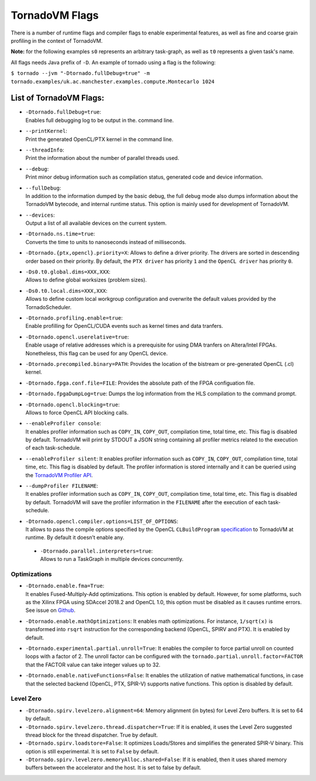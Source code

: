 .. _flags:

TornadoVM Flags
===============

There is a number of runtime flags and compiler flags to enable experimental features, as well as fine and coarse grain profiling in the context of TornadoVM.

**Note:** for the following examples ``s0`` represents an arbitrary task-graph, as well as ``t0`` represents a given task's name.

All flags needs Java prefix of ``-D``. An example of tornado using a flag is the following:

``$ tornado --jvm "-Dtornado.fullDebug=true" -m tornado.examples/uk.ac.manchester.examples.compute.Montecarlo 1024``

List of TornadoVM Flags:
------------------------

-  | ``-Dtornado.fullDebug=true``:
   | Enables full debugging log to be output in the. command line.

-  | ``--printKernel``:
   | Print the generated OpenCL/PTX kernel in the command line.

-  | ``--threadInfo``:
   | Print the information about the number of parallel threads used.

-  | ``--debug``:
   | Print minor debug information such as compilation status, generated code and device information. 

-  | ``--fullDebug``:
   | In addition to the information dumped by the basic debug, the full debug mode also dumps information about the TornadoVM bytecode, and internal runtime status. This option is mainly used for development of TornadoVM. 

-  | ``--devices``:
   | Output a list of all available devices on the current system.

-  | ``-Dtornado.ns.time=true``:
   | Converts the time to units to nanoseconds instead of milliseconds.

-  ``-Dtornado.{ptx,opencl}.priority=X``: Allows to define a driver
   priority. The drivers are sorted in descending order based on their
   priority. By default, the ``PTX driver`` has priority ``1`` and the
   ``OpenCL driver`` has priority ``0``.

-  | ``-Ds0.t0.global.dims=XXX,XXX``:
   | Allows to define global worksizes (problem sizes).

-  | ``-Ds0.t0.local.dims=XXX,XXX``:
   | Allows to define custom local workgroup configuration and overwrite
     the default values provided by the TornadoScheduler.

-  | ``-Dtornado.profiling.enable=true``:
   | Enable profilling for OpenCL/CUDA events such as kernel times and
     data tranfers.

-  | ``-Dtornado.opencl.userelative=true``:
   | Enable usage of relative addresses which is a prerequisite for
     using DMA tranfers on Altera/Intel FPGAs. Nonetheless, this flag
     can be used for any OpenCL device.

-  ``-Dtornado.precompiled.binary=PATH``: Provides the location of the
   bistream or pre-generated OpenCL (.cl) kernel.

-  ``-Dtornado.fpga.conf.file=FILE``: Provides the absolute path of the
   FPGA configuation file.

-  ``-Dtornado.fpgaDumpLog=true``: Dumps the log information from the
   HLS compilation to the command prompt.

-  | ``-Dtornado.opencl.blocking=true``:
   | Allows to force OpenCL API blocking calls.

-  | ``--enableProfiler console``:
   | It enables profiler information such as ``COPY_IN``, ``COPY_OUT``,
     compilation time, total time, etc. This flag is disabled by
     default. TornadoVM will print by STDOUT a JSON string containing
     all profiler metrics related to the execution of each
     task-schedule.

-  ``--enableProfiler silent``: It enables profiler information such as
   ``COPY_IN``, ``COPY_OUT``, compilation time, total time, etc. This
   flag is disabled by default. The profiler information is stored
   internally and it can be queried using the `TornadoVM Profiler
   API <https://github.com/beehive-lab/TornadoVM/blob/master/tornado-api/src/main/java/uk/ac/manchester/tornado/api/profiler/ProfileInterface.java>`__.

-  | ``--dumpProfiler FILENAME``:
   | It enables profiler information such as ``COPY_IN``, ``COPY_OUT``,
     compilation time, total time, etc. This flag is disabled by
     default. TornadoVM will save the profiler information in the
     ``FILENAME`` after the execution of each task-schedule.

-  | ``-Dtornado.opencl.compiler.options=LIST_OF_OPTIONS``:
   | It allows to pass the compile options specified by the OpenCL
     ``CLBuildProgram``
     `specification <https://www.khronos.org/registry/OpenCL/sdk/1.0/docs/man/xhtml/clBuildProgram.html>`__
     to TornadoVM at runtime. By default it doesn’t enable any.
 -  | ``-Dtornado.parallel.interpreters=true``:
    | Allows to run a TaskGraph in multiple devices concurrently.

Optimizations
'''''''''''''

-  | ``-Dtornado.enable.fma=True``:
   | It enables Fused-Multiply-Add optimizations. This option is enabled
     by default. However, for some platforms, such as the Xilinx FPGA
     using SDAccel 2018.2 and OpenCL 1.0, this option must be disabled
     as it causes runtime errors. See issue on
     `Github <https://github.com/beehive-lab/TornadoVM/issues/24>`__.

-  ``-Dtornado.enable.mathOptimizations``: It enables math
   optimizations. For instance, ``1/sqrt(x)`` is transformed into
   ``rsqrt`` instruction for the corresponding backend (OpenCL, SPIRV
   and PTX). It is enabled by default.

-  ``-Dtornado.experimental.partial.unroll=True``: It enables the
   compiler to force partial unroll on counted loops with a factor of 2.
   The unroll factor can be configured with the
   ``tornado.partial.unroll.factor=FACTOR`` that the FACTOR value can
   take integer values up to 32.

-  ``-Dtornado.enable.nativeFunctions=False``: It enables the
   utilization of native mathematical functions, in case that the
   selected backend (OpenCL, PTX, SPIR-V) supports native functions. This
   option is disabled by default.

Level Zero
''''''''''

-  ``-Dtornado.spirv.levelzero.alignment=64``: Memory alignment (in
   bytes) for Level Zero buffers. It is set to 64 by default.

-  ``-Dtornado.spirv.levelzero.thread.dispatcher=True``: If it is
   enabled, it uses the Level Zero suggested thread block for the thread
   dispatcher. True by default.

-  ``-Dtornado.spirv.loadstore=False``: It optimizes Loads/Stores and
   simplifies the generated SPIR-V binary. This option is still
   experimental. It is set to ``False`` by default.

-  ``-Dtornado.spirv.levelzero.memoryAlloc.shared=False``: If it is
   enabled, then it uses shared memory buffers between the accelerator
   and the host. It is set to false by default.